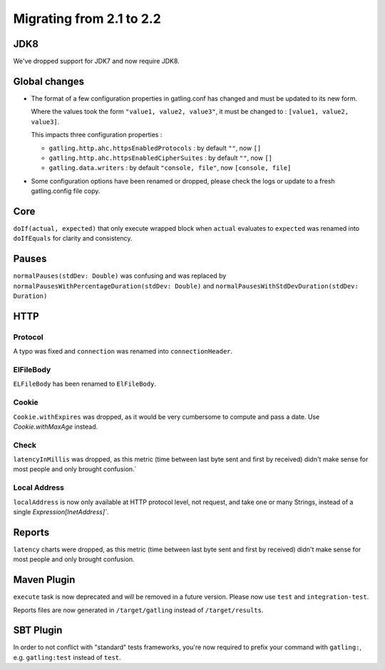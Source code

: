 .. _2.1-to-2.2:

#########################
Migrating from 2.1 to 2.2
#########################

JDK8
====

We've dropped support for JDK7 and now require JDK8.

Global changes
==============

* The format of a few configuration properties in gatling.conf has changed and must be updated to its new form.

  Where the values took the form ``"value1, value2, value3"``, it must be changed to : ``[value1, value2, value3]``.

  This impacts three configuration properties :

  * ``gatling.http.ahc.httpsEnabledProtocols`` : by default ``""``, now ``[]``
  * ``gatling.http.ahc.httpsEnabledCipherSuites`` : by default ``""``, now ``[]``
  * ``gatling.data.writers`` : by default ``"console, file"``, now ``[console, file]``


* Some configuration options have been renamed or dropped, please check the logs or update to a fresh gatling.config file copy.


Core
====

``doIf(actual, expected)`` that only execute wrapped block when ``actual`` evaluates to ``expected`` was renamed into
``doIfEquals`` for clarity and consistency.

Pauses
======

``normalPauses(stdDev: Double)`` was confusing and was replaced by
``normalPausesWithPercentageDuration(stdDev: Double)`` and ``normalPausesWithStdDevDuration(stdDev: Duration)``

HTTP
====

Protocol
--------

A typo was fixed and ``connection`` was renamed into ``connectionHeader``.

ElFileBody
----------

``ELFileBody`` has been renamed to ``ElFileBody``.

Cookie
------

``Cookie.withExpires`` was dropped, as it would be very cumbersome to compute and pass a date.
Use `Cookie.withMaxAge` instead.

Check
-----

``latencyInMillis`` was dropped, as this metric (time between last byte sent and first by received)
didn't make sense for most people and only brought confusion.`

Local Address
-------------

``localAddress`` is now only available at HTTP protocol level, not request, and take one or many Strings,
instead of a single `Expression[InetAddress]``.

Reports
=======

``latency`` charts were dropped, as this metric (time between last byte sent and first by received)
didn't make sense for most people and only brought confusion.

Maven Plugin
============

``execute`` task is now deprecated and will be removed in a future version.
Please now use ``test`` and ``integration-test``.

Reports files are now generated in ``/target/gatling`` instead of ``/target/results``.

SBT Plugin
==========

In order to not conflict with "standard" tests frameworks, you're now required to prefix your command with ``gatling:``,
e.g. ``gatling:test`` instead of ``test``.




